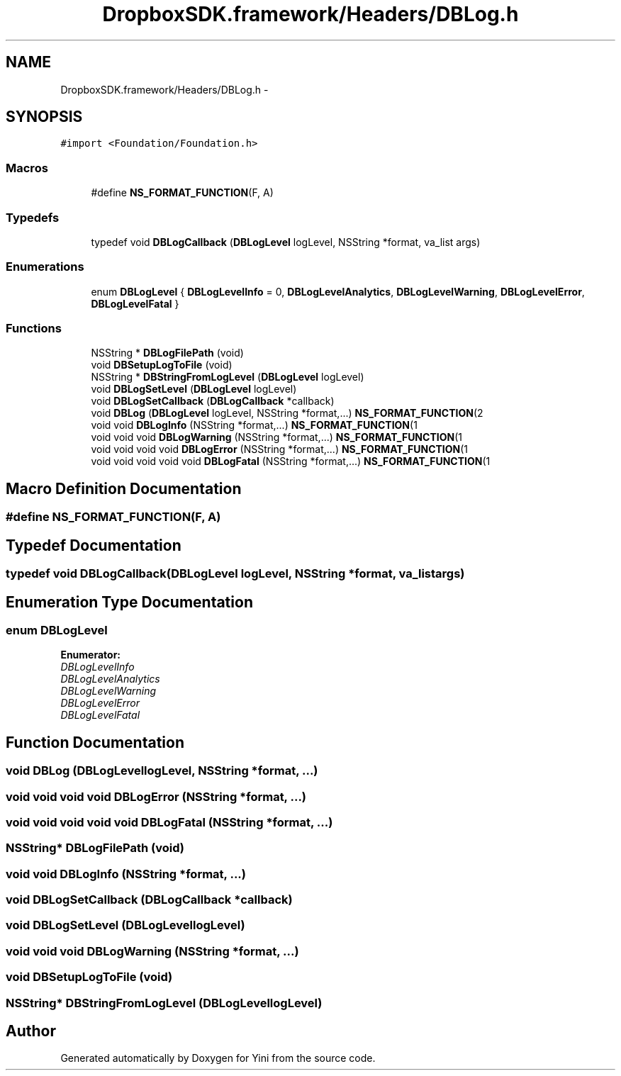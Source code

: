 .TH "DropboxSDK.framework/Headers/DBLog.h" 3 "Thu Aug 9 2012" "Version 1.0" "Yini" \" -*- nroff -*-
.ad l
.nh
.SH NAME
DropboxSDK.framework/Headers/DBLog.h \- 
.SH SYNOPSIS
.br
.PP
\fC#import <Foundation/Foundation\&.h>\fP
.br

.SS "Macros"

.in +1c
.ti -1c
.RI "#define \fBNS_FORMAT_FUNCTION\fP(F, A)"
.br
.in -1c
.SS "Typedefs"

.in +1c
.ti -1c
.RI "typedef void \fBDBLogCallback\fP (\fBDBLogLevel\fP logLevel, NSString *format, va_list args)"
.br
.in -1c
.SS "Enumerations"

.in +1c
.ti -1c
.RI "enum \fBDBLogLevel\fP { \fBDBLogLevelInfo\fP =  0, \fBDBLogLevelAnalytics\fP, \fBDBLogLevelWarning\fP, \fBDBLogLevelError\fP, \fBDBLogLevelFatal\fP }"
.br
.in -1c
.SS "Functions"

.in +1c
.ti -1c
.RI "NSString * \fBDBLogFilePath\fP (void)"
.br
.ti -1c
.RI "void \fBDBSetupLogToFile\fP (void)"
.br
.ti -1c
.RI "NSString * \fBDBStringFromLogLevel\fP (\fBDBLogLevel\fP logLevel)"
.br
.ti -1c
.RI "void \fBDBLogSetLevel\fP (\fBDBLogLevel\fP logLevel)"
.br
.ti -1c
.RI "void \fBDBLogSetCallback\fP (\fBDBLogCallback\fP *callback)"
.br
.ti -1c
.RI "void \fBDBLog\fP (\fBDBLogLevel\fP logLevel, NSString *format,\&.\&.\&.) \fBNS_FORMAT_FUNCTION\fP(2"
.br
.ti -1c
.RI "void void \fBDBLogInfo\fP (NSString *format,\&.\&.\&.) \fBNS_FORMAT_FUNCTION\fP(1"
.br
.ti -1c
.RI "void void void \fBDBLogWarning\fP (NSString *format,\&.\&.\&.) \fBNS_FORMAT_FUNCTION\fP(1"
.br
.ti -1c
.RI "void void void void \fBDBLogError\fP (NSString *format,\&.\&.\&.) \fBNS_FORMAT_FUNCTION\fP(1"
.br
.ti -1c
.RI "void void void void void \fBDBLogFatal\fP (NSString *format,\&.\&.\&.) \fBNS_FORMAT_FUNCTION\fP(1"
.br
.in -1c
.SH "Macro Definition Documentation"
.PP 
.SS "#define NS_FORMAT_FUNCTION(F, A)"

.SH "Typedef Documentation"
.PP 
.SS "typedef void DBLogCallback(\fBDBLogLevel\fP logLevel, NSString *format, va_list args)"

.SH "Enumeration Type Documentation"
.PP 
.SS "enum \fBDBLogLevel\fP"

.PP
\fBEnumerator: \fP
.in +1c
.TP
\fB\fIDBLogLevelInfo \fP\fP
.TP
\fB\fIDBLogLevelAnalytics \fP\fP
.TP
\fB\fIDBLogLevelWarning \fP\fP
.TP
\fB\fIDBLogLevelError \fP\fP
.TP
\fB\fIDBLogLevelFatal \fP\fP

.SH "Function Documentation"
.PP 
.SS "void DBLog (\fBDBLogLevel\fPlogLevel, NSString *format, \&.\&.\&.)"

.SS "void void void void DBLogError (NSString *format, \&.\&.\&.)"

.SS "void void void void void DBLogFatal (NSString *format, \&.\&.\&.)"

.SS "NSString* DBLogFilePath (void)"

.SS "void void DBLogInfo (NSString *format, \&.\&.\&.)"

.SS "void DBLogSetCallback (\fBDBLogCallback\fP *callback)"

.SS "void DBLogSetLevel (\fBDBLogLevel\fPlogLevel)"

.SS "void void void DBLogWarning (NSString *format, \&.\&.\&.)"

.SS "void DBSetupLogToFile (void)"

.SS "NSString* DBStringFromLogLevel (\fBDBLogLevel\fPlogLevel)"

.SH "Author"
.PP 
Generated automatically by Doxygen for Yini from the source code\&.
